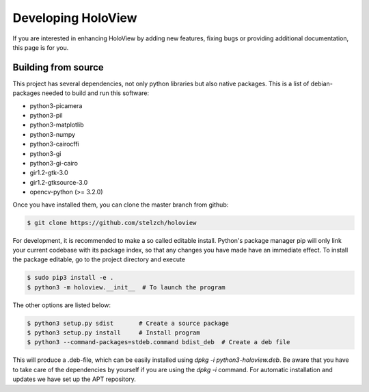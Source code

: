 Developing HoloView
===================

If you are interested in enhancing HoloView by adding new features, fixing bugs or providing additional documentation, this page is for you.


Building from source
--------------------
This project has several dependencies, not only python libraries but also native packages. This is a list of debian-packages needed to build and run this software:

* python3-picamera
* python3-pil
* python3-matplotlib
* python3-numpy
* python3-cairocffi
* python3-gi
* python3-gi-cairo
* gir1.2-gtk-3.0
* gir1.2-gtksource-3.0
* opencv-python (>= 3.2.0)

Once you have installed them, you can clone the master branch from github:

.. code-block:: shell

    $ git clone https://github.com/stelzch/holoview

For development, it is recommended to make a so called editable install. Python's package manager pip will only link your current codebase with its package index, so that any changes you have made have an immediate effect. To install the package editable, go to the project directory and execute

.. code-block:: shell

    $ sudo pip3 install -e .
    $ python3 -m holoview.__init__  # To launch the program

The other options are listed below:

.. code-block:: shell

    $ python3 setup.py sdist       # Create a source package
    $ python3 setup.py install     # Install program
    $ python3 --command-packages=stdeb.command bdist_deb  # Create a deb file

This will produce a .deb-file, which can be easily installed using `dpkg -i python3-holoview.deb`. Be aware that you have to take care of the dependencies by yourself if you are using the `dpkg -i` command. For automatic installation and updates we have set up the APT repository.
 
